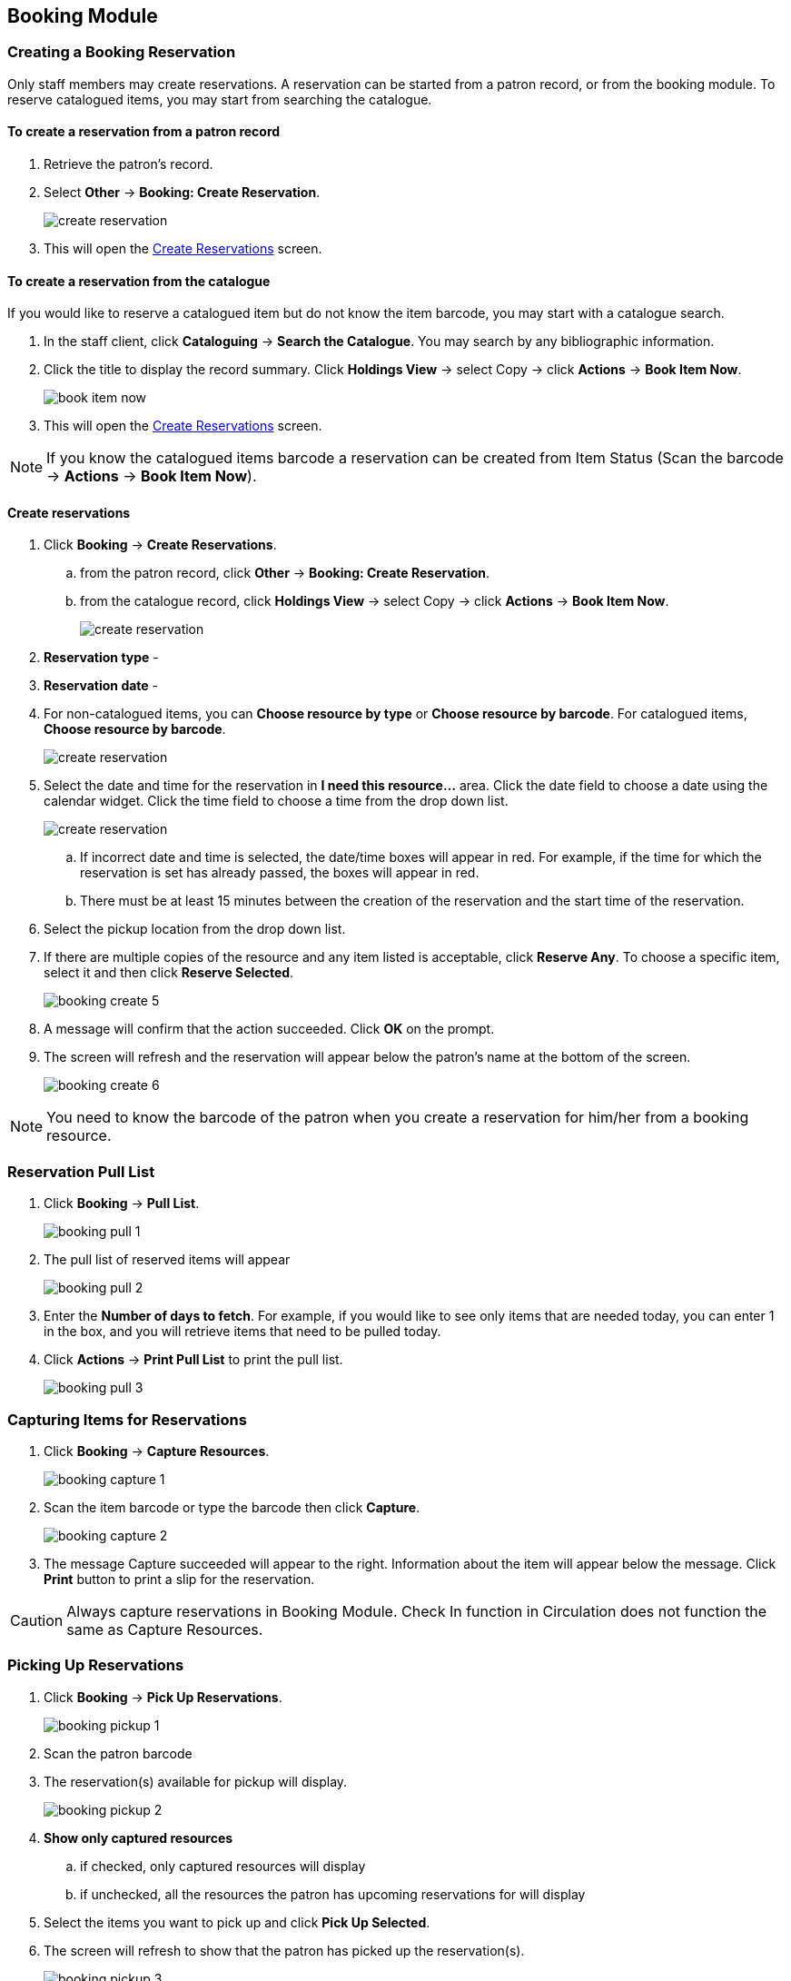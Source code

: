 Booking Module
--------------

Creating a Booking Reservation
~~~~~~~~~~~~~~~~~~~~~~~~~~~~~~

Only staff members may create reservations. A reservation can be started from a patron record, or from the booking module. To reserve catalogued items, you may start from searching the catalogue.

To create a reservation from a patron record
^^^^^^^^^^^^^^^^^^^^^^^^^^^^^^^^^^^^^^^^^^^^

. Retrieve the patron’s record.

. Select *Other* -> *Booking: Create Reservation*.
+
image::images/booking/booking-create-1.png[scaledwidth="75%",alt="create reservation"]
+
. This will open the xref:create-reservation-interface[] screen.

To create a reservation from the catalogue
^^^^^^^^^^^^^^^^^^^^^^^^^^^^^^^^^^^^^^^^^^

If you would like to reserve a catalogued item but do not know the item barcode, you may start with a catalogue search.

. In the staff client, click *Cataloguing* -> *Search the Catalogue*. You may search by any bibliographic information.

. Click the title to display the record summary. Click *Holdings View* -> select Copy -> click *Actions* -> *Book Item Now*.
+
image::images/booking/booking-catalogue-1.png[scaledwidth="75%",alt="book item now"]
+
. This will open the xref:create-reservation-interface[] screen.

[NOTE]
If you know the catalogued items barcode a reservation can be created from Item Status (Scan the barcode -> *Actions* -> *Book Item Now*).

Create reservations
^^^^^^^^^^^^^^^^^^^

anchor:create-reservation-interface[Create Reservations]

. Click *Booking* -> *Create Reservations*.
.. from the patron record, click *Other* -> *Booking: Create Reservation*.
.. from the catalogue record, click *Holdings View* -> select Copy -> click *Actions* -> *Book Item Now*.
+
image::images/booking/booking-create-module-1.png[scaledwidth="75%",alt="create reservation"]
+
. *Reservation type* -
. *Reservation date* -
. For non-catalogued items, you can *Choose resource by type* or *Choose resource by barcode*. For catalogued items, *Choose resource by barcode*.
+
image::images/booking/booking-create-2.png[scaledwidth="75%",alt="create reservation"]
+
. Select the date and time for the reservation in *I need this resource...* area. Click the date field to choose a date using the calendar widget. Click the time field to choose a time from the drop down list.
+
image::images/booking/booking-create-3.png[scaledwidth="75%",alt="create reservation"]
+
.. If incorrect date and time is selected, the date/time boxes will appear in red. For example, if the time for which the reservation is set has already passed, the boxes will appear in red.
.. There must be at least 15 minutes between the creation of the reservation and the start time of the reservation.

. Select the pickup location from the drop down list.

. If there are multiple copies of the resource and any item listed is acceptable, click *Reserve Any*. To choose a specific item, select it and then click *Reserve Selected*.
+
image::images/booking/booking-create-5.png[]
+
. A message will confirm that the action succeeded. Click *OK* on the prompt.

. The screen will refresh and the reservation will appear below the patron’s name at the bottom of the screen.
+
image::images/booking/booking-create-6.png[]


[NOTE]
You need to know the barcode of the patron when you create a reservation for him/her from a booking resource.


Reservation Pull List
~~~~~~~~~~~~~~~~~~~~~

. Click *Booking* -> *Pull List*.
+
image::images/booking/booking-pull-1.png[]
+
. The pull list of reserved items will appear
+
image::images/booking/booking-pull-2.png[]
+
. Enter the *Number of days to fetch*. For example, if you would like to see only items that are needed today, you can enter 1 in the box, and you will retrieve items that need to be pulled today.
. Click *Actions* -> *Print Pull List* to print the pull list.
+
image::images/booking/booking-pull-3.png[]

Capturing Items for Reservations
~~~~~~~~~~~~~~~~~~~~~~~~~~~~~~~~

. Click *Booking* -> *Capture Resources*.
+
image::images/booking/booking-capture-1.png[]
+
. Scan the item barcode or type the barcode then click *Capture*.
+
image::images/booking/booking-capture-2.png[]
+
. The message Capture succeeded will appear to the right. Information about the item will appear below the message. Click *Print* button to print a slip for the reservation.

[CAUTION]
Always capture reservations in Booking Module. Check In function in Circulation does not function the same as Capture Resources.

Picking Up Reservations
~~~~~~~~~~~~~~~~~~~~~~~

. Click *Booking* -> *Pick Up Reservations*.
+
image::images/booking/booking-pickup-1.png[]
+
. Scan the patron barcode
. The reservation(s) available for pickup will display.
+
image::images/booking/booking-pickup-2.png[]
+
. *Show only captured resources*
.. if checked, only captured resources will display
.. if unchecked, all the resources the patron has upcoming reservations for will display
. Select the items you want to pick up and click *Pick Up Selected*.
. The screen will refresh to show that the patron has picked up the reservation(s).
+
image::images/booking/booking-pickup-3.png[]

[NOTE]
Reservations can picked up starting from the patron record. Click *Other* -> *Booking* -> *Pick Up Reservations*.

[CAUTION]
Always use the dedicated Booking Module interfaces for tasks related to reservations. Items that have been captured for a reservation cannot be checked out using the Check Out interface, even if the patron is the reservation recipient.

Returning Reservations
~~~~~~~~~~~~~~~~~~~~~~

. Click *Booking* -> *Return Reservations*.
+
image::images/booking/booking-return-module-1.png[]
+
. You can return the item by patron or item barcode. Scan or enter the barcode.
+
image::images/booking/booking-return-module-2.png[]
+
. Select the items you want to return and click *Return Selected*.
+
image::images/booking/booking-return-module-3.png[]
+
. The screen will refresh to show that the patron has returned the resource(s).
+
image::images/booking/booking-return-module-4.png[]

[NOTE]
Reservations can be returned from within patron records. Click *Other* -> *Booking* -> *Return Reservations*

[CAUTION]
When a reserved item is brought back, staff must use the Booking Module to return the reservation.

Cancel a Reservation
~~~~~~~~~~~~~~~~~~~~

A reservation can be cancelled from the patron’s record or from Manage Reservations.

Cancel a reservation from the patron record
^^^^^^^^^^^^^^^^^^^^^^^^^^^^^^^^^^^^^^^^^^^

. Retrieve the patron's record.

. Click *Other* -> *Booking: Manage Reservation*.
+
image::images/booking/booking-create-1.png[]
+
. Highlight the reservation(s) that you want to cancel. Click *Actions* -> Cancel Selected.
+
image::images/booking/booking-cancel-2.png[]
+
. The screen will refresh, and the cancelled reservation(s) will disappear.

Cancel a reservation from the Manage Reservations screen
^^^^^^^^^^^^^^^^^^^^^^^^^^^^^^^^^^^^^^^^^^^^^^^^^^^^^^^

. Click *Booking* -> *Manage Reservations*.

. Select any Bookable Resource Type, then click *Next*.

. Scan or type in the patron barcode in Reserve to Patron box then hit *Enter*.

. Patron's existing reservations will display at the bottom of the screen.

. Select those that you want to cancel, then click *Cancel Selected*.
